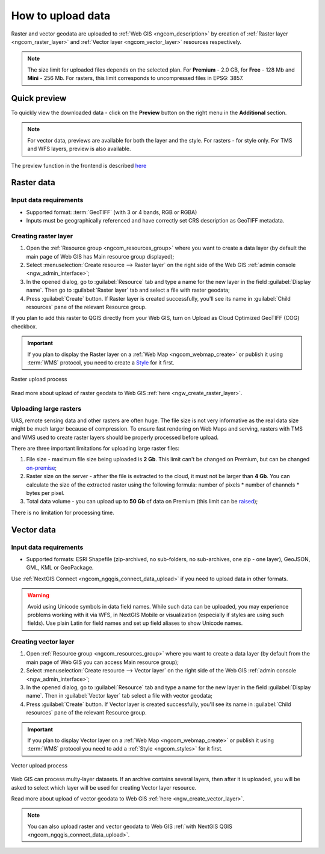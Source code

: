 .. _ngcom_data_upload:

How to upload data
================================

Raster and vector geodata are uploaded to :ref:`Web GIS <ngcom_description>` by creation of :ref:`Raster layer <ngcom_raster_layer>` and :ref:`Vector layer <ngcom_vector_layer>` resources respectively.

.. note:: 
	The size limit for uploaded files depends on the selected plan. For **Premium** - 2.0 GB, for **Free** - 128 Mb and **Mini** - 256 Mb. For rasters, this limit corresponds to uncompressed files in EPSG: 3857.


.. _ngcom_data_preview:

Quick preview
-------------

To quickly view the downloaded data - click on the **Preview** button on the right menu in the **Additional** section.

.. note:: 
	For vector data, previews are available for both the layer and the style. For rasters - for style only. For TMS and WFS layers, preview is also available.

The preview function in the frontend is described `here <https://docs.nextgis.com/docs_ngweb/source/layers.html#data-preview>`_



.. _ngcom_raster_layer:

Raster data
-----------

Input data requirements
^^^^^^^^^^^^^^^^^^^^^^^

* Supported format: :term:`GeoTIFF` (with 3 or 4 bands, RGB or RGBA)
* Inputs must be geographically referenced and have correctly set CRS description as GeoTIFF metadata.

Creating raster layer
^^^^^^^^^^^^^^^^^^^^^

#. Open the :ref:`Resource group <ngcom_resources_group>` where you want to create a data layer (by default the main page of Web GIS has Main resource group displayed);
#. Select :menuselection:`Create resource --> Raster layer` on the right side of the Web GIS :ref:`admin console <ngw_admin_interface>`;
#. In the opened dialog, go to :guilabel:`Resource` tab and type a name for the new layer in the field :guilabel:`Display name`. Then go to :guilabel:`Raster layer` tab and select a file with raster geodata;
#. Press :guilabel:`Create` button. If Raster layer is created successfully, you'll see its name in :guilabel:`Child resources` pane of the relevant Resource group.

If you plan to add this raster to QGIS directly from your Web GIS, turn on Upload as Cloud Optimized GeoTIFF (COG) checkbox.

.. important::
	If you plan to display the Raster layer on a :ref:`Web Map <ngcom_webmap_create>` or publish it using :term:`WMS` protocol, you need to create a `Style <https://docs.nextgis.com/docs_ngcom/source/styles.html#ngcom-styles>`_ for it first.

.. _ngcom_raster_requirements:

.. figure:: _static/raster_layer_en.gif
   :name: Raster_layer
   :align: center
   :width: 800px

   Raster upload process

Read more about upload of raster geodata to Web GIS :ref:`here <ngw_create_raster_layer>`. 

.. _ngcom_raster_volume:

Uploading large rasters
^^^^^^^^^^^^^^^^^^^^^^^

UAS, remote sensing data and other rasters are often huge.
The file size is not very informative as the real data size might be much larger because of compression.
To ensure fast rendering on Web Maps and serving, rasters with TMS and WMS used to create raster layers should be properly processed before upload.

There are three important limitations for uploading large raster files:

#. File size - maximum file size being uploaded is **2 Gb**. This limit can't be changed on Premium, but can be changed `on-premise <https://nextgis.com/pricing/>`_;
#. Raster size on the server - afther the file is extracted to the cloud, it must not be larger than **4 Gb**. You can calculate the size of the extracted raster using the following formula: number of pixels * number of channels * bytes per pixel. 
#. Total data volume - you can upload up to **50 Gb** of data on Premium (this limit can be `raised <https://nextgis.com/pricing-base/#volume-premium>`_);

There is no limitation for processing time.


.. _ngcom_vector_layer:

Vector data
-----------

Input data requirements
^^^^^^^^^^^^^^^^^^^^^^^

* Supported formats: ESRI Shapefile (zip-archived, no sub-folders, no sub-archives, one zip - one layer), GeoJSON, GML, KML or GeoPackage.

Use :ref:`NextGIS Connect <ngcom_ngqgis_connect_data_upload>` if you need to upload data in other formats.

.. warning:: 
	Avoid using Unicode symbols in data field names. While such data can be uploaded, you may experience problems working with it via WFS, in NextGIS Mobile or visualization (especially if styles are using such fields). Use plain Latin for field names and set up field aliases to show Unicode names.

Creating vector layer
^^^^^^^^^^^^^^^^^^^^^

#. Open :ref:`Resource group <ngcom_resources_group>` where you want to create a data layer (by default from the main page of Web GIS you can access Main resource group);
#. Select :menuselection:`Create resource --> Vector layer` on the right side of the Web GIS :ref:`admin console <ngw_admin_interface>`;
#. In the opened dialog, go to :guilabel:`Resource` tab and type a name for the new layer in the field :guilabel:`Display name`. Then in :guilabel:`Vector layer` tab select a file with vector geodata;
#. Press :guilabel:`Create` button. If Vector layer is created successfully, you'll see its name in :guilabel:`Child resources` pane of the relevant Resource group.

.. important::
	If you plan to display Vector layer on a :ref:`Web Map <ngcom_webmap_create>` or publish it using :term:`WMS` protocol you need to add a :ref:`Style <ngcom_styles>` for it first.

.. figure:: _static/vector_layer_en.gif
   :name: Vector_layer
   :align: center
   :width: 800px

   Vector upload process

Web GIS can process multy-layer datasets. If an archive contains several layers, then after it is uploaded, you will be asked to select which layer will be used for creating Vector layer resource.

Read more about upload of vector geodata to Web GIS :ref:`here <ngw_create_vector_layer>`.

.. note:: 
	You can also upload raster and vector geodata to Web GIS :ref:`with NextGIS QGIS <ngcom_ngqgis_connect_data_upload>`.
